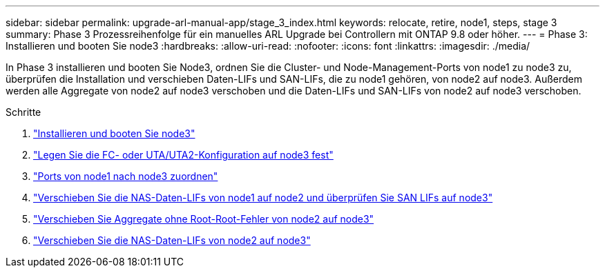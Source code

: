 ---
sidebar: sidebar 
permalink: upgrade-arl-manual-app/stage_3_index.html 
keywords: relocate, retire, node1, steps, stage 3 
summary: Phase 3 Prozessreihenfolge für ein manuelles ARL Upgrade bei Controllern mit ONTAP 9.8 oder höher. 
---
= Phase 3: Installieren und booten Sie node3
:hardbreaks:
:allow-uri-read: 
:nofooter: 
:icons: font
:linkattrs: 
:imagesdir: ./media/


[role="lead"]
In Phase 3 installieren und booten Sie Node3, ordnen Sie die Cluster- und Node-Management-Ports von node1 zu node3 zu, überprüfen die Installation und verschieben Daten-LIFs und SAN-LIFs, die zu node1 gehören, von node2 auf node3. Außerdem werden alle Aggregate von node2 auf node3 verschoben und die Daten-LIFs und SAN-LIFs von node2 auf node3 verschoben.

.Schritte
. link:install_boot_node3.html["Installieren und booten Sie node3"]
. link:set_fc_uta_uta2_config_node3.html["Legen Sie die FC- oder UTA/UTA2-Konfiguration auf node3 fest"]
. link:map_ports_node1_node3.html["Ports von node1 nach node3 zuordnen"]
. link:move_nas_lifs_node1_from_node2_node3_verify_san_lifs_node3.html["Verschieben Sie die NAS-Daten-LIFs von node1 auf node2 und überprüfen Sie SAN LIFs auf node3"]
. link:relocate_non_root_aggr_node2_node3.html["Verschieben Sie Aggregate ohne Root-Root-Fehler von node2 auf node3"]
. link:move_nas_lifs_node2_node3.html["Verschieben Sie die NAS-Daten-LIFs von node2 auf node3"]

